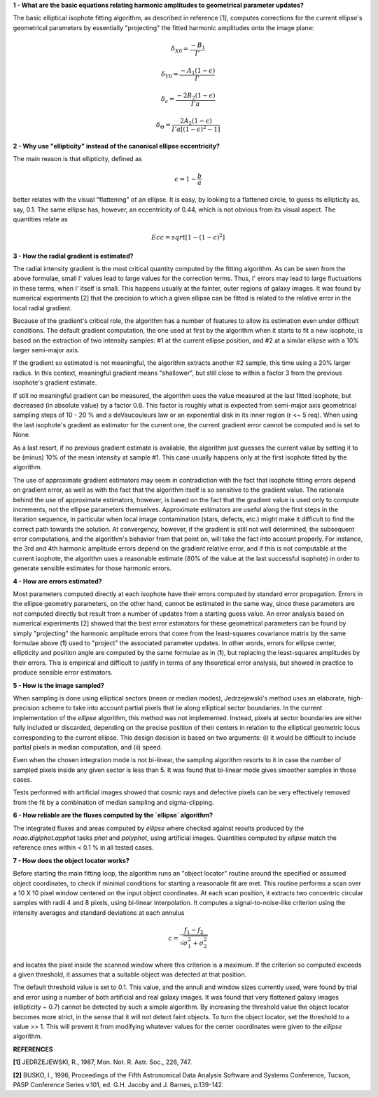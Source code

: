 

**1 - What are the basic equations relating harmonic amplitudes to geometrical parameter updates?**

The basic elliptical isophote fitting algorithm, as described in reference [1], computes
corrections for the current ellipse's geometrical parameters by essentially "projecting"
the fitted harmonic amplitudes onto the image plane:

.. math::

    {\delta}_{X0} = \frac {-B_{1}} {I'}

.. math::

    {\delta}_{Y0} = \frac {-A_{1} (1 - {\epsilon})} {I'}

.. math::

    {\delta}_{\epsilon} = \frac {-2 B_{2} (1 - {\epsilon})} {I' a}

.. math::

    {\delta}_{\Theta} = \frac {2 A_{2} (1 - {\epsilon})} {I' a [(1 - {\epsilon}) ^ 2 - 1 ]}


**2 - Why use "ellipticity" instead of the canonical ellipse eccentricity?**

The main reason is that ellipticity, defined as

.. math::

      {\epsilon} =  1  -  \frac{b}{a}

better relates with the visual "flattening" of an ellipse. It is easy, by looking to a
flattened circle, to guess its ellipticity as, say, 0.1. The same ellipse has, however,
an eccentricity of 0.44, which is not obvious from its visual aspect. The quantities
relate as

.. math::

      Ecc  =  sqrt [ 1 -  (1 - {\epsilon})^2 ]


**3 - How the radial gradient is estimated?**

The radial intensity gradient is the most critical quantity computed
by the fitting algorithm. As can be seen from the above formulae, small
I' values lead to large values for the correction terms. Thus, I' errors
may lead to large fluctuations in these terms, when I' itself is small.
This happens usually at the fainter, outer regions of galaxy images.
It was found by numerical experiments [2] that the precision to which a
given ellipse can be fitted is related to the relative error in the local
radial gradient.

Because of the gradient's critical role, the algorithm has a number of
features to allow its estimation even under difficult conditions. The default
gradient computation, the one used at first by the algorithm when it starts to
fit a new isophote, is based on the extraction of two intensity samples: #1 at
the current ellipse position, and #2 at a similar ellipse with a 10% larger
semi-major axis.

If the gradient so estimated is not meaningful, the algorithm extracts another
#2 sample, this time using a 20% larger radius. In this context, meaningful
gradient means "shallower", but still close to within a factor 3 from the
previous isophote's gradient estimate.

If still no meaningful gradient can be measured, the algorithm uses the value
measured at the last fitted isophote, but decreased (in absolute value) by a
factor 0.8. This factor is roughly what is expected from semi-major axis
geometrical sampling steps of 10 - 20 % and a deVaucouleurs law or an
exponential disk in its inner region (r <~ 5 req). When using the last
isophote's gradient as estimator for the current one, the current gradient
error cannot be computed and is set to None.

As a last resort, if no previous gradient estimate is available, the
algorithm just guesses the current value by setting it to be (minus) 10%
of the mean intensity at sample #1. This case usually happens only at
the first isophote fitted by the algorithm.

The use of approximate gradient estimators may seem in contradiction with
the fact that isophote fitting errors depend on gradient error, as well as
with the fact that the algorithm itself is so sensitive to the gradient
value. The rationale behind the use of approximate estimators, however, is 
based on the fact that the gradient value is used only to compute increments,
not the ellipse parameters themselves. Approximate estimators are useful
along the first steps in the iteration sequence, in particular when local
image contamination (stars, defects, etc.) might make it difficult to find
the correct path towards the solution. At convergency, however, if the
gradient is still not well determined, the subsequent error computations,
and the algorithm's behavior from that point on, will take the fact into account
properly. For instance, the 3rd and 4th harmonic amplitude errors depend
on the gradient relative error, and if this is not computable at the
current isophote, the algorithm uses a reasonable estimate (80% of the value at
the last successful isophote) in order to generate sensible estimates for 
those harmonic errors.


**4 - How are errors estimated?**

Most parameters computed directly at each isophote have their errors computed
by standard error propagation. Errors in the ellipse geometry parameters, on
the other hand, cannot be estimated in the same way, since these parameters
are not computed directly but result from a number of updates from a starting
guess value. An error analysis based on numerical experiments [2] showed that
the best error estimators for these geometrical parameters can be found by
simply "projecting" the harmonic amplitude errors that come from the least-squares
covariance matrix by the same formulae above (**1**) used to "project" the associated
parameter updates. In other words, errors for ellipse center, ellipticity and
position angle are computed by the same formulae as in (**1**), but replacing
the least-squares amplitudes by their errors. This is empirical and difficult
to justify in terms of any theoretical error analysis, but showed in practice
to produce sensible error estimators.


**5 - How is the image sampled?**

When sampling is done using elliptical sectors (mean or median modes),
Jedrzejewski's method uses an elaborate, high-precision scheme to take into
account partial pixels that lie along elliptical sector boundaries. In the
current implementation of the `ellipse` algorithm, this method was not implemented.
Instead, pixels at sector boundaries are either fully included or discarded, depending
on the precise position of their centers in relation to the elliptical geometric locus
corresponding to the current ellipse. This design decision is based on two arguments:
(i) it would be difficult to include partial pixels in median computation, and (ii)
speed.

Even when the chosen integration mode is not bi-linear, the sampling algorithm resorts
to it in case the number of sampled pixels inside any given sector is less than 5. It
was found that bi-linear mode gives smoother samples in those cases.

Tests performed with artificial images showed that cosmic rays and defective pixels can
be very effectively removed from the fit by a combination of median sampling and
sigma-clipping.


**6 - How reliable are the fluxes computed by the `ellipse` algorithm?**

The integrated fluxes and areas computed by `ellipse` where checked against results
produced by the `noao.digiphot.apphot` tasks `phot` and `polyphot`, using artificial
images. Quantities computed by `ellipse` match the reference ones within < 0.1 % in
all tested cases.


**7 - How does the object locator works?**

Before starting the main fitting loop, the algorithm runs an "object locator" routine
around the specified or assumed object coordinates, to check if minimal conditions for
starting a reasonable fit are met. This routine performs a scan over a 10 X 10 pixel
window centered on the input object coordinates. At each scan position, it extracts
two concentric circular samples with radii 4 and 8 pixels, using bi-linear interpolation.
It computes a signal-to-noise-like criterion using the intensity averages and standard
deviations at each annulus

.. math::

    c = \frac{f_{1} - f_{2}}{{\sqrt{\sigma_{1}^{2} + \sigma_{2}^{2}}}}


and locates the pixel inside the scanned window where this criterion is a maximum. If the
criterion so computed exceeds a given threshold, it assumes that a suitable object was
detected at that position.

The default threshold value is set to 0.1. This value, and the annuli and window sizes
currently used, were found by trial and error using a number of both artificial and real galaxy
images. It was found that very flattened galaxy images (ellipticity ~ 0.7) cannot be detected
by such a simple algorithm. By increasing the threshold value the object locator becomes more
strict, in the sense that it will not detect faint objects. To turn the object locator, set
the threshold to a value >> 1. This will prevent it from modifying whatever values for the
center coordinates were given to the `ellipse` algorithm.


**REFERENCES**

**[1]** JEDRZEJEWSKI, R., 1987, Mon. Not. R. Astr. Soc., 226, 747.

**[2]** BUSKO, I., 1996, Proceedings of the Fifth Astronomical Data Analysis Software and Systems
Conference, Tucson, PASP Conference Series v.101, ed. G.H. Jacoby and J. Barnes, p.139-142.


